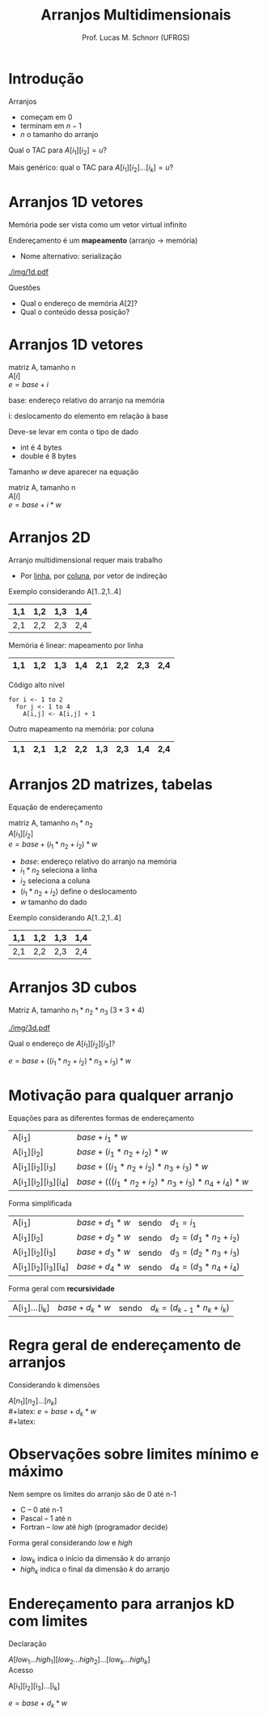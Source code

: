 # -*- coding: utf-8 -*-
# -*- mode: org -*-
#+startup: beamer overview indent
#+LANGUAGE: pt-br
#+TAGS: noexport(n)
#+EXPORT_EXCLUDE_TAGS: noexport
#+EXPORT_SELECT_TAGS: export

#+Title: Arranjos Multidimensionais
#+Author: Prof. Lucas M. Schnorr (UFRGS)
#+Date: \copyleft

#+LaTeX_CLASS: beamer
#+LaTeX_CLASS_OPTIONS: [xcolor=dvipsnames, aspectratio=169, presentation]
#+OPTIONS: title:nil H:1 num:t toc:nil \n:nil @:t ::t |:t ^:t -:t f:t *:t <:t
#+LATEX_HEADER: \input{../org-babel.tex}

* Introdução

Arranjos
- começam em $0$
- terminam em $n-1$
- $n$ o tamanho do arranjo

#+latex: \pause\vfill

Qual o TAC para $A[i_1][i_2] = u$?

#+latex: \pause\vfill

Mais genérico: qual o TAC para $A[i_1][i_2]...[i_k] = u$?

* Arranjos 1D \small vetores

Memória pode ser vista como um vetor virtual infinito

Endereçamento é um *mapeamento* (arranjo \rightarrow memória)
+ Nome alternativo: serialização
#+latex: \vfill

#+ATTR_LATEX: :width .9\linewidth
[[./img/1d.pdf]]

#+latex: \vfill
\pause Questões
+ Qual o endereço de memória $A[2]$?
+ Qual o conteúdo dessa posição?

* Arranjos 1D \small vetores

#+begin_center
matriz A, tamanho n \\
$A[i]$ \\
$e = base + i$
#+end_center

base: endereço relativo do arranjo na memória

i: deslocamento do elemento em relação à base

#+latex: \vfill\pause

Deve-se levar em conta o tipo de dado
+ int é 4 bytes
+ double é 8 bytes

#+latex: \pause

Tamanho $w$ deve aparecer na equação
  #+begin_center
  matriz A, tamanho n \\
  $A[i]$ \\
  $e = base + i * w$
  #+end_center

* Arranjos 2D
Arranjo multidimensional requer mais trabalho
+ Por _linha_, por _coluna_, por vetor de indireção
#+latex: \vfill
\pause  Exemplo considerando A[1..2,1..4]
  |-----+-----+-----+-----|
  | 1,1 | 1,2 | 1,3 | 1,4 |
  |-----+-----+-----+-----|
  | 2,1 | 2,2 | 2,3 | 2,4 |
  |-----+-----+-----+-----|
\pause  Memória é linear: mapeamento por linha
  |-----+-----+-----+-----+-----+-----+-----+-----|
  | 1,1 | 1,2 | 1,3 | 1,4 | 2,1 | 2,2 | 2,3 | 2,4 |
  |-----+-----+-----+-----+-----+-----+-----+-----|
\pause  Código alto nível
  #+BEGIN_SRC algo
  for i <- 1 to 2
    for j <- 1 to 4
      A[i,j] <- A[i,j] + 1
  #+END_SRC
\pause  Outro mapeamento na memória: por coluna
  |-----+-----+-----+-----+-----+-----+-----+-----|
  | 1,1 | 2,1 | 1,2 | 2,2 | 1,3 | 2,3 | 1,4 | 2,4 |
  |-----+-----+-----+-----+-----+-----+-----+-----|

* Arranjos 2D \small matrizes, tabelas
Equação de endereçamento
  #+begin_center
  matriz A, tamanho $n_1 * n_2$ \\
  $A[i_1][i_2]$ \\
  $e = base + (i_1 * n_2 + i_2) * w$
  #+end_center
+ $base$: endereço relativo do arranjo na memória
+ $i_1 * n_2$ seleciona a linha
+ $i_2$ seleciona a coluna
+ $(i_1 * n_2 + i_2)$ define o deslocamento
+ $w$ tamanho do dado
#+latex: \vfill
\pause  Exemplo considerando A[1..2,1..4]
  |-----+-----+-----+-----|
  | 1,1 | 1,2 | 1,3 | 1,4 |
  |-----+-----+-----+-----|
  | 2,1 | 2,2 | 2,3 | 2,4 |
  |-----+-----+-----+-----|

* Arranjos 3D \small cubos
Matriz A, tamanho $n_1 * n_2 * n_3$   $(3 * 3 * 4)$

#+attr_latex: :width .8\linewidth
[[./img/3d.pdf]]

#+latex: \vfill\pause

Qual o endereço de $A[i_1][i_2][i_3]$?

  #+begin_center
  $e = base + ((i_1 * n_2 + i_2) * n_3 + i_3) * w$
  #+end_center

* Motivação para qualquer arranjo
Equações para as diferentes formas de endereçamento
  | A[i_1]             | $base + i_1 * w$                                     |
  | A[i_1][i_2]         | $base + (i_1 * n_2 + i_2) * w$                         |
  | A[i_1][i_2][i_3]     | $base + ((i_1 * n_2 + i_2) * n_3 + i_3) * w$             |
  | A[i_1][i_2][i_3][i_4] | $base + (((i_1 * n_2 + i_2) * n_3 + i_3) * n_4 + i_4) * w$ |
\pause Forma simplificada
  
  | A[i_1]             | $base + d_1 * w$ | sendo | $d_1 = i_1$             |
  | A[i_1][i_2]         | $base + d_2 * w$ | sendo | $d_2 = (d_1 * n_2 + i_2)$ |
  | A[i_1][i_2][i_3]     | $base + d_3 * w$ | sendo | $d_3 = (d_2 * n_3 + i_3)$ |
  | A[i_1][i_2][i_3][i_4] | $base + d_4 * w$ | sendo  | $d_4 = (d_3 * n_4 + i_4)$ |

\pause Forma geral com *recursividade*
  | A[i_1]...[i_k] | $base + d_k * w$ | sendo | $d_k = (d_{k-1} * n_k + i_k)$ |
* Regra geral de endereçamento de arranjos
Considerando k dimensões
#+latex: \vfill

$A[n_1][n_2]...[n_k]$ \\
#+latex: \vfill
$e = base + d_k * w$ \\
#+latex: \vfill

#+BEGIN_EXPORT latex
\begin{equation}
d_k = \left\{ 
\begin{array}{l l}
 d_{k-1} * n_k + i_k & \quad \text{se $k \geq 2$}\\
 i_k & \quad \text{se $k = 1$}
\end{array} \right.
\end{equation}
#+END_EXPORT
* Observações sobre limites mínimo e máximo

Nem sempre os limites do arranjo são de 0 até n-1
+ C -- 0 até n-1
+ Pascal -- 1 até n
+ Fortran -- /low/ até /high/ (programador decide)

#+latex: \vfill\pause

Forma geral considerando /low/ e /high/
+ $low_k$ indica o início da dimensão $k$ do arranjo
+ $high_k$ indica o final da dimensão $k$ do arranjo

* Endereçamento para arranjos kD com limites

Declaração

$A[low_1 ... high_1][low_2 ... high_2]...[low_k ... high_k]$ \\

Acesso

A[i_1][i_2][i_3]...[i_k]

#+latex: \vfill

$e = base + d_k * w$ \\

#+latex: \vfill



#+BEGIN_EXPORT latex
\begin{equation}
d_k = \left\{ 
\begin{array}{l l}
 d_{k-1} * n_k + (i_k - low_k) & \quad \text{se $k \geq 2$}\\
 i_k - low_k & \quad \text{se $k = 1$}
\end{array} \right.
\end{equation}
\begin{equation}
n_k = | high_k - low_k |
\end{equation}
#+END_EXPORT

